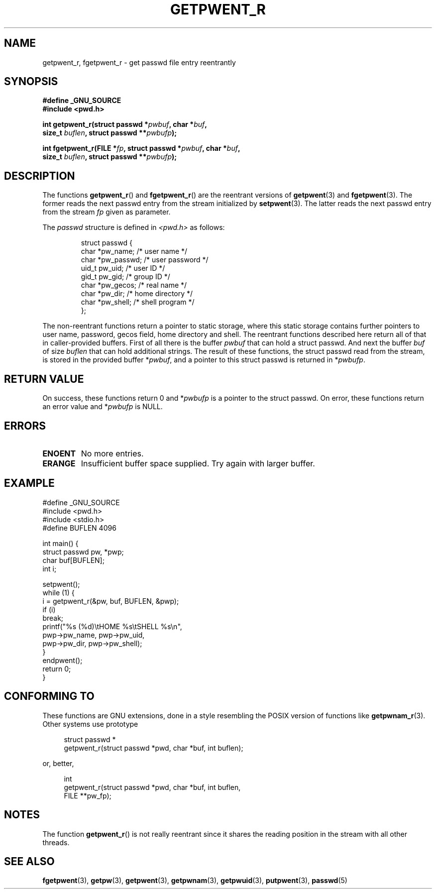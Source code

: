 .\" Copyright (c) 2003 Andries Brouwer (aeb@cwi.nl)
.\"
.\" This is free documentation; you can redistribute it and/or
.\" modify it under the terms of the GNU General Public License as
.\" published by the Free Software Foundation; either version 2 of
.\" the License, or (at your option) any later version.
.\"
.\" The GNU General Public License's references to "object code"
.\" and "executables" are to be interpreted as the output of any
.\" document formatting or typesetting system, including
.\" intermediate and printed output.
.\"
.\" This manual is distributed in the hope that it will be useful,
.\" but WITHOUT ANY WARRANTY; without even the implied warranty of
.\" MERCHANTABILITY or FITNESS FOR A PARTICULAR PURPOSE.  See the
.\" GNU General Public License for more details.
.\"
.\" You should have received a copy of the GNU General Public
.\" License along with this manual; if not, write to the Free
.\" Software Foundation, Inc., 59 Temple Place, Suite 330, Boston, MA 02111,
.\" USA.
.\"
.TH GETPWENT_R 3 2003-11-15 "GNU" "Linux Programmer's Manual"
.SH NAME
getpwent_r, fgetpwent_r \- get passwd file entry reentrantly
.SH SYNOPSIS
.nf
.B "#define _GNU_SOURCE"
.br
.B #include <pwd.h>
.sp
.BI "int getpwent_r(struct passwd *" pwbuf ", char *" buf ,
.br
.BI "               size_t " buflen ", struct passwd **" pwbufp );
.sp
.BI "int fgetpwent_r(FILE *" fp ", struct passwd *" pwbuf ", char *" buf ,
.br
.BI "                size_t " buflen ", struct passwd **" pwbufp );
.SH DESCRIPTION
The functions
.BR getpwent_r ()
and
.BR fgetpwent_r ()
are the reentrant versions of
.BR getpwent (3)
and
.BR fgetpwent (3).
The former reads the next passwd entry from the stream initialized by
.BR setpwent (3).
The latter reads the next passwd entry from the stream
.I fp
given as parameter.
.PP
The \fIpasswd\fP structure is defined in
.I <pwd.h>
as follows:
.sp
.RS
.nf
struct passwd {
      char    *pw_name;      /* user name */
      char    *pw_passwd;    /* user password */
      uid_t   pw_uid;        /* user ID */
      gid_t   pw_gid;        /* group ID */
      char    *pw_gecos;     /* real name */
      char    *pw_dir;       /* home directory */
      char    *pw_shell;     /* shell program */
};
.fi
.RE
.sp
The non-reentrant functions return a pointer to static storage,
where this static storage contains further pointers to user
name, password, gecos field, home directory and shell.
The reentrant functions described here return all of that in
caller-provided buffers. First of all there is the buffer
.I pwbuf
that can hold a struct passwd. And next the buffer
.I buf
of size
.I buflen
that can hold additional strings.
The result of these functions, the struct passwd read from the stream,
is stored in the provided buffer
.RI * pwbuf ,
and a pointer to this struct passwd is returned in
.RI * pwbufp .
.SH "RETURN VALUE"
On success, these functions return 0 and
.RI * pwbufp
is a pointer to the struct passwd.
On error, these functions return an error value and
.RI * pwbufp
is NULL.
.SH ERRORS
.TP
.B ENOENT
No more entries.
.TP
.B ERANGE
Insufficient buffer space supplied. Try again with larger buffer.
.SH EXAMPLE
.nf
#define _GNU_SOURCE
#include <pwd.h>
#include <stdio.h>
#define BUFLEN 4096

int main() {
      struct passwd pw, *pwp;
      char buf[BUFLEN];
      int i;

      setpwent();
      while (1) {
            i = getpwent_r(&pw, buf, BUFLEN, &pwp);
            if (i)
                  break;
            printf("%s (%d)\etHOME %s\etSHELL %s\en",
                  pwp->pw_name, pwp->pw_uid,
                  pwp->pw_dir, pwp->pw_shell);
      }
      endpwent();
      return 0;
}
.fi
.\" perhaps add error checking - should use strerror_r
.\" #include <errno.h>
.\" #include <stdlib.h>
.\"         if (i) {
.\"               if (i == ENOENT)
.\"                     break;
.\"               printf("getpwent_r: %s", strerror(i));
.\"               exit(1);
.\"         }
.SH "CONFORMING TO"
These functions are GNU extensions, done in a style resembling
the POSIX version of functions like
.BR getpwnam_r (3).
Other systems use prototype
.sp
.nf
.in +4
struct passwd *
getpwent_r(struct passwd *pwd, char *buf, int buflen);
.in
.fi
.sp
or, better,
.sp
.nf
.in +4
int
getpwent_r(struct passwd *pwd, char *buf, int buflen,
           FILE **pw_fp);
.in
.fi
.sp
.SH NOTES
The function
.BR getpwent_r ()
is not really reentrant since it shares the reading position
in the stream with all other threads.
.SH "SEE ALSO"
.BR fgetpwent (3),
.BR getpw (3),
.BR getpwent (3),
.BR getpwnam (3),
.BR getpwuid (3),
.BR putpwent (3),
.BR passwd (5)
